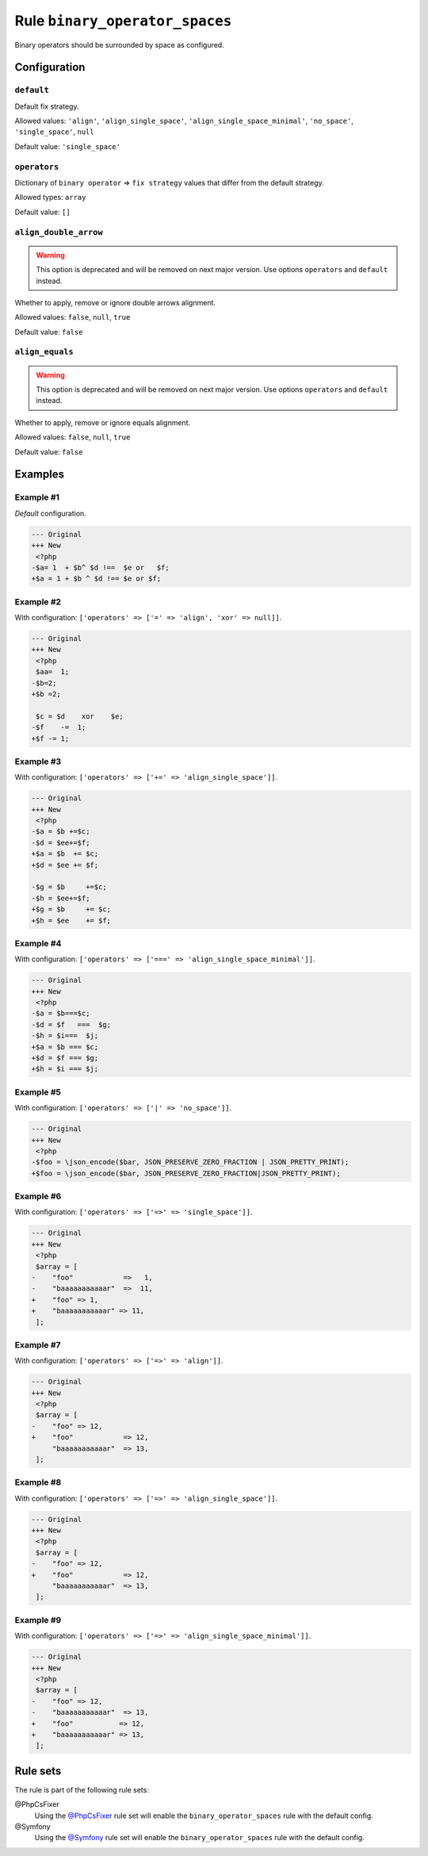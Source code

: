 ===============================
Rule ``binary_operator_spaces``
===============================

Binary operators should be surrounded by space as configured.

Configuration
-------------

``default``
~~~~~~~~~~~

Default fix strategy.

Allowed values: ``'align'``, ``'align_single_space'``, ``'align_single_space_minimal'``, ``'no_space'``, ``'single_space'``, ``null``

Default value: ``'single_space'``

``operators``
~~~~~~~~~~~~~

Dictionary of ``binary operator`` => ``fix strategy`` values that differ from
the default strategy.

Allowed types: ``array``

Default value: ``[]``

``align_double_arrow``
~~~~~~~~~~~~~~~~~~~~~~

.. warning:: This option is deprecated and will be removed on next major version. Use options ``operators`` and ``default`` instead.

Whether to apply, remove or ignore double arrows alignment.

Allowed values: ``false``, ``null``, ``true``

Default value: ``false``

``align_equals``
~~~~~~~~~~~~~~~~

.. warning:: This option is deprecated and will be removed on next major version. Use options ``operators`` and ``default`` instead.

Whether to apply, remove or ignore equals alignment.

Allowed values: ``false``, ``null``, ``true``

Default value: ``false``

Examples
--------

Example #1
~~~~~~~~~~

*Default* configuration.

.. code-block:: diff

   --- Original
   +++ New
    <?php
   -$a= 1  + $b^ $d !==  $e or   $f;
   +$a = 1 + $b ^ $d !== $e or $f;

Example #2
~~~~~~~~~~

With configuration: ``['operators' => ['=' => 'align', 'xor' => null]]``.

.. code-block:: diff

   --- Original
   +++ New
    <?php
    $aa=  1;
   -$b=2;
   +$b =2;

    $c = $d    xor    $e;
   -$f    -=  1;
   +$f -= 1;

Example #3
~~~~~~~~~~

With configuration: ``['operators' => ['+=' => 'align_single_space']]``.

.. code-block:: diff

   --- Original
   +++ New
    <?php
   -$a = $b +=$c;
   -$d = $ee+=$f;
   +$a = $b  += $c;
   +$d = $ee += $f;

   -$g = $b     +=$c;
   -$h = $ee+=$f;
   +$g = $b     += $c;
   +$h = $ee    += $f;

Example #4
~~~~~~~~~~

With configuration: ``['operators' => ['===' => 'align_single_space_minimal']]``.

.. code-block:: diff

   --- Original
   +++ New
    <?php
   -$a = $b===$c;
   -$d = $f   ===  $g;
   -$h = $i===  $j;
   +$a = $b === $c;
   +$d = $f === $g;
   +$h = $i === $j;

Example #5
~~~~~~~~~~

With configuration: ``['operators' => ['|' => 'no_space']]``.

.. code-block:: diff

   --- Original
   +++ New
    <?php
   -$foo = \json_encode($bar, JSON_PRESERVE_ZERO_FRACTION | JSON_PRETTY_PRINT);
   +$foo = \json_encode($bar, JSON_PRESERVE_ZERO_FRACTION|JSON_PRETTY_PRINT);

Example #6
~~~~~~~~~~

With configuration: ``['operators' => ['=>' => 'single_space']]``.

.. code-block:: diff

   --- Original
   +++ New
    <?php
    $array = [
   -    "foo"            =>   1,
   -    "baaaaaaaaaaar"  =>  11,
   +    "foo" => 1,
   +    "baaaaaaaaaaar" => 11,
    ];

Example #7
~~~~~~~~~~

With configuration: ``['operators' => ['=>' => 'align']]``.

.. code-block:: diff

   --- Original
   +++ New
    <?php
    $array = [
   -    "foo" => 12,
   +    "foo"            => 12,
        "baaaaaaaaaaar"  => 13,
    ];

Example #8
~~~~~~~~~~

With configuration: ``['operators' => ['=>' => 'align_single_space']]``.

.. code-block:: diff

   --- Original
   +++ New
    <?php
    $array = [
   -    "foo" => 12,
   +    "foo"            => 12,
        "baaaaaaaaaaar"  => 13,
    ];

Example #9
~~~~~~~~~~

With configuration: ``['operators' => ['=>' => 'align_single_space_minimal']]``.

.. code-block:: diff

   --- Original
   +++ New
    <?php
    $array = [
   -    "foo" => 12,
   -    "baaaaaaaaaaar"  => 13,
   +    "foo"           => 12,
   +    "baaaaaaaaaaar" => 13,
    ];

Rule sets
---------

The rule is part of the following rule sets:

@PhpCsFixer
  Using the `@PhpCsFixer <./../../ruleSets/PhpCsFixer.rst>`_ rule set will enable the ``binary_operator_spaces`` rule with the default config.

@Symfony
  Using the `@Symfony <./../../ruleSets/Symfony.rst>`_ rule set will enable the ``binary_operator_spaces`` rule with the default config.
